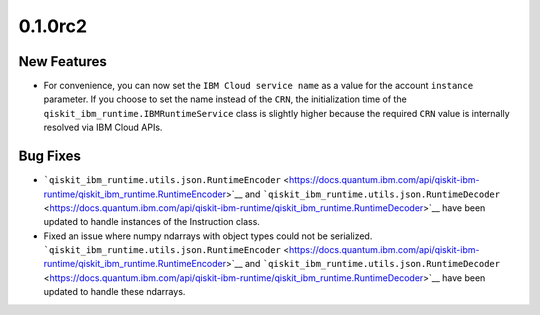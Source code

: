 0.1.0rc2
========

New Features
------------

-  For convenience, you can now set the ``IBM Cloud service name`` as a
   value for the account ``instance`` parameter. If you choose to set
   the name instead of the ``CRN``, the initialization time of the
   ``qiskit_ibm_runtime.IBMRuntimeService`` class is slightly higher
   because the required ``CRN`` value is internally resolved via IBM
   Cloud APIs.

Bug Fixes
---------

-  ```qiskit_ibm_runtime.utils.json.RuntimeEncoder`` <https://docs.quantum.ibm.com/api/qiskit-ibm-runtime/qiskit_ibm_runtime.RuntimeEncoder>`__
   and
   ```qiskit_ibm_runtime.utils.json.RuntimeDecoder`` <https://docs.quantum.ibm.com/api/qiskit-ibm-runtime/qiskit_ibm_runtime.RuntimeDecoder>`__
   have been updated to handle instances of the Instruction class.

-  Fixed an issue where numpy ndarrays with object types could not be
   serialized.
   ```qiskit_ibm_runtime.utils.json.RuntimeEncoder`` <https://docs.quantum.ibm.com/api/qiskit-ibm-runtime/qiskit_ibm_runtime.RuntimeEncoder>`__
   and
   ```qiskit_ibm_runtime.utils.json.RuntimeDecoder`` <https://docs.quantum.ibm.com/api/qiskit-ibm-runtime/qiskit_ibm_runtime.RuntimeDecoder>`__
   have been updated to handle these ndarrays.
